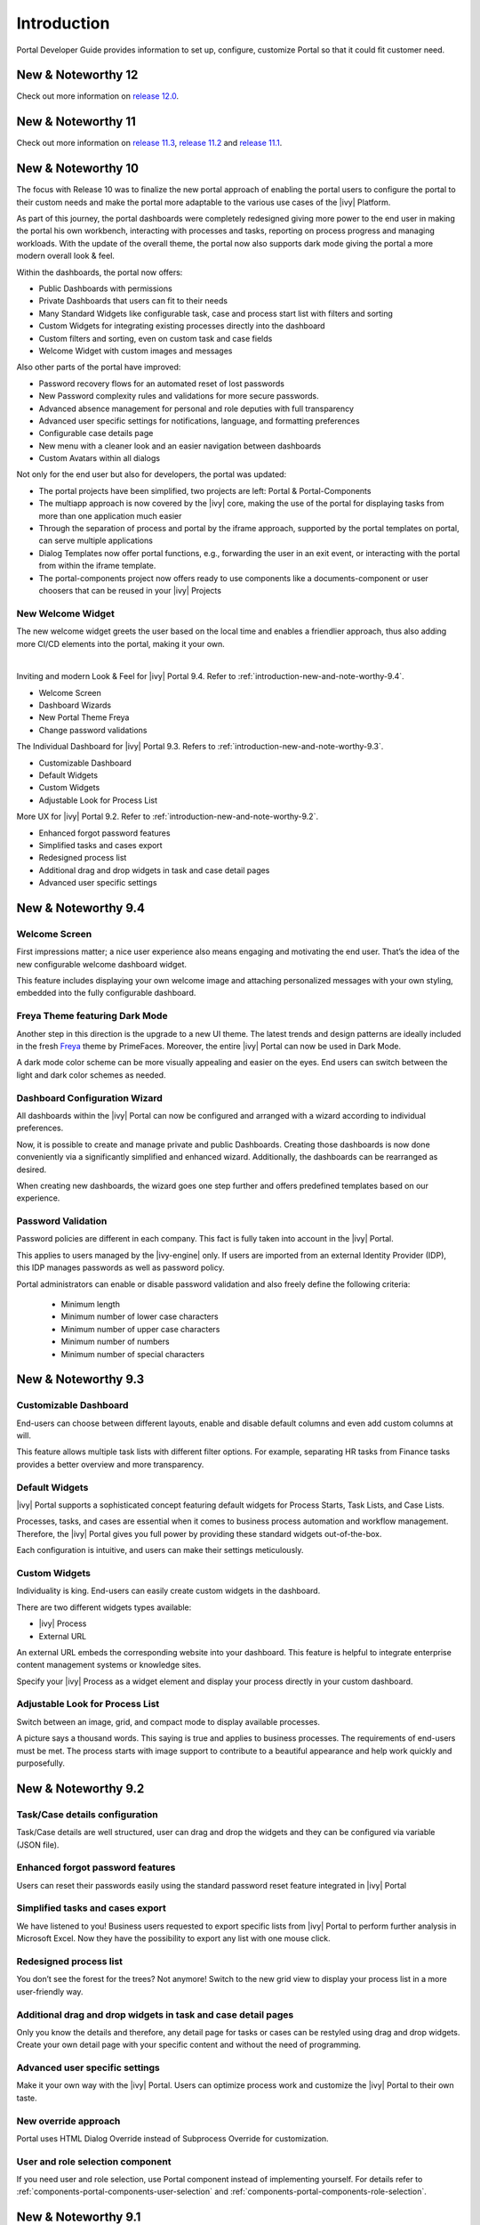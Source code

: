 .. _introduction:

Introduction
************

Portal Developer Guide provides information to set up, configure, customize
Portal so that it could fit customer need.

.. _introduction-new-and-note-worthy-12.0:

New & Noteworthy 12
-------------------

Check out more information on `release 12.0 <https://dev.axonivy.com/news/12.0>`__.

.. _introduction-new-and-note-worthy-11.2:

New & Noteworthy 11
-------------------

Check out more information on `release 11.3 <https://dev.axonivy.com/news/11.3>`__, `release 11.2 <https://dev.axonivy.com/news/11.2>`__ and `release 11.1 <https://dev.axonivy.com/news/11.1>`__.

.. _introduction-new-and-note-worthy-10.0:

New & Noteworthy 10
-------------------

The focus with Release 10 was to finalize the new portal approach of enabling the portal users to configure the portal to their custom needs and make the portal more adaptable to the various use cases of the |ivy| Platform.

As part of this journey, the portal dashboards were completely redesigned giving more power to the end user in making the portal his own workbench, interacting with processes and tasks, reporting on process progress and managing workloads. With the update of the overall theme, the portal now also supports dark mode giving the portal a more modern overall look & feel.

|new-dashboard|

Within the dashboards, the portal now offers:

- Public Dashboards with permissions
- Private Dashboards that users can fit to their needs
- Many Standard Widgets like configurable task, case and process start list with filters and sorting
- Custom Widgets for integrating existing processes directly into the dashboard
- Custom filters and sorting, even on custom task and case fields
- Welcome Widget with custom images and messages

Also other parts of the portal have improved:

- Password recovery flows for an automated reset of lost passwords
- New Password complexity rules and validations for more secure passwords.
- Advanced absence management for personal and role deputies with full transparency
- Advanced user specific settings for notifications, language, and formatting preferences
- Configurable case details page
- New menu with a cleaner look and an easier navigation between dashboards
- Custom Avatars within all dialogs

Not only for the end user but also for developers, the portal was updated:

- The portal projects have been simplified, two projects are left:  Portal & Portal-Components
- The multiapp approach is now covered by the |ivy| core, making the use of the portal for displaying tasks from more than one application much easier
- Through the separation of process and portal by the iframe approach, supported by the portal templates on portal, can serve multiple applications
- Dialog Templates now offer portal functions, e.g., forwarding the user in an exit event, or interacting with the portal from within the iframe template.
- The portal-components project now offers ready to use components like a documents-component or user choosers that can be reused in your |ivy| Projects

New Welcome Widget
^^^^^^^^^^^^^^^^^^

The new welcome widget greets the user based on the local time and enables a friendlier approach, thus also adding more CI/CD elements into the portal, making it your own.

|new-welcome-widget|

|

Inviting and modern Look & Feel for |ivy| Portal 9.4. Refer to :ref:`introduction-new-and-note-worthy-9.4`.

- Welcome Screen
- Dashboard Wizards
- New Portal Theme Freya
- Change password validations

The Individual Dashboard for |ivy| Portal 9.3. Refers to :ref:`introduction-new-and-note-worthy-9.3`.

- Customizable Dashboard
- Default Widgets
- Custom Widgets
- Adjustable Look for Process List

More UX for |ivy| Portal 9.2. Refer to :ref:`introduction-new-and-note-worthy-9.2`.

- Enhanced forgot password features
- Simplified tasks and cases export
- Redesigned process list
- Additional drag and drop widgets in task and case detail pages
- Advanced user specific settings

.. _introduction-new-and-note-worthy-9.4:

New & Noteworthy 9.4
--------------------

Welcome Screen
^^^^^^^^^^^^^^

First impressions matter; a nice user experience also means engaging and motivating the end user.
That’s the idea of the new configurable welcome dashboard widget.

|dashboard-light-mode|

This feature includes displaying your own welcome image and attaching personalized messages with your own styling, embedded into the fully configurable dashboard.

Freya Theme featuring Dark Mode
^^^^^^^^^^^^^^^^^^^^^^^^^^^^^^^

Another step in this direction is the upgrade to a new UI theme. The latest trends and design patterns are ideally included in the fresh `Freya <https://www.primefaces.org/freya/>`_ theme by PrimeFaces.
Moreover, the entire |ivy| Portal can now be used in Dark Mode.

|dashboard-dark-mode|

A dark mode color scheme can be more visually appealing and easier on the eyes. End users can switch between the light and dark color schemes as needed.

Dashboard Configuration Wizard
^^^^^^^^^^^^^^^^^^^^^^^^^^^^^^

All dashboards within the |ivy| Portal can now be configured and arranged with a wizard according to individual preferences.

|dashboard-configuration-wizard|

Now, it is possible to create and manage private and public Dashboards. Creating those dashboards is now done conveniently via a significantly simplified and enhanced wizard. 
Additionally, the dashboards can be rearranged as desired.

|dashboard-configuration-wizard-create|

When creating new dashboards, the wizard goes one step further and offers predefined templates based on our experience.

Password Validation
^^^^^^^^^^^^^^^^^^^

Password policies are different in each company. This fact is fully taken into account in the |ivy| Portal.

This applies to users managed by the |ivy-engine| only. If users are imported from an external Identity Provider (IDP), this IDP manages passwords as well as password policy.

|password-validation|

Portal administrators can enable or disable password validation and also freely define the following criteria:

    - Minimum length
    - Minimum number of lower case characters
    - Minimum number of upper case characters
    - Minimum number of numbers
    - Minimum number of special characters

.. _introduction-new-and-note-worthy-9.3:

New & Noteworthy 9.3
--------------------

Customizable Dashboard
^^^^^^^^^^^^^^^^^^^^^^
End-users can choose between different layouts,
enable and disable default columns and even add custom columns at will.

|customizable-dashboard|

This feature allows multiple task lists with different filter options.
For example, separating HR tasks from Finance tasks provides a better overview and more transparency.

Default Widgets
^^^^^^^^^^^^^^^
|ivy| Portal supports a sophisticated concept featuring default widgets for Process Starts, Task Lists, and Case Lists.

|default-widgets|

Processes, tasks, and cases are essential when it comes to business process automation and workflow management. Therefore, the |ivy| Portal gives you full power by providing these standard widgets out-of-the-box.

|default-widgets-configuration|

Each configuration is intuitive, and users can make their settings meticulously.

Custom Widgets
^^^^^^^^^^^^^^
Individuality is king. End-users can easily create custom widgets in the dashboard.

|custom-widgets|

There are two different widgets types available:

- |ivy| Process
- External URL

An external URL embeds the corresponding website into your dashboard. This feature is helpful to integrate enterprise content management systems or knowledge sites.

Specify your |ivy| Process as a widget element and display your process directly in your custom dashboard.

Adjustable Look for Process List
^^^^^^^^^^^^^^^^^^^^^^^^^^^^^^^^

Switch between an image, grid, and compact mode to display available processes.

|adjustable-look-for-process-list|

A picture says a thousand words. This saying is true and applies to business processes. The requirements of end-users must be met. The process starts with image support to contribute to a beautiful appearance and help work quickly and purposefully.

.. _introduction-new-and-note-worthy:

.. _introduction-new-and-note-worthy-9.2:

New & Noteworthy 9.2
--------------------

.. _introduction-new-and-note-worthy-task-case-details-configuration:

Task/Case details configuration
^^^^^^^^^^^^^^^^^^^^^^^^^^^^^^^

Task/Case details are well structured, user can drag and drop the widgets and they can be configured via variable (JSON file).

Enhanced forgot password features
^^^^^^^^^^^^^^^^^^^^^^^^^^^^^^^^^
Users can reset their passwords easily using the standard password reset feature integrated in |ivy| Portal

|login-screen|
|send-email-screen|

Simplified tasks and cases export
^^^^^^^^^^^^^^^^^^^^^^^^^^^^^^^^^
We have listened to you! Business users requested to export specific lists from |ivy| Portal to perform further analysis in Microsoft Excel.
Now they have the possibility to export any list with one mouse click.

|task-key-information|

Redesigned process list
^^^^^^^^^^^^^^^^^^^^^^^
You don’t see the forest for the trees? Not anymore! Switch to the new grid view to display your process list in a more user-friendly way.

|portal-process-grid-view-page|

Additional drag and drop widgets in task and case detail pages
^^^^^^^^^^^^^^^^^^^^^^^^^^^^^^^^^^^^^^^^^^^^^^^^^^^^^^^^^^^^^^
Only you know the details and therefore, any detail page for tasks or cases can be restyled using drag and drop widgets. Create your own detail page with your specific content and without the need of programming.

|detailed-task-information|

|case-details|

Advanced user specific settings
^^^^^^^^^^^^^^^^^^^^^^^^^^^^^^^

Make it your own way with the |ivy| Portal. Users can optimize process work and customize the |ivy| Portal to their own taste.

|my-profile-save|

New override approach
^^^^^^^^^^^^^^^^^^^^^

Portal uses HTML Dialog Override instead of Subprocess Override for customization.

User and role selection component
^^^^^^^^^^^^^^^^^^^^^^^^^^^^^^^^^

If you need user and role selection, use Portal component instead of implementing yourself. For details refer to :ref:`components-portal-components-user-selection`
and :ref:`components-portal-components-role-selection`.

New & Noteworthy 9.1
--------------------

My profile
^^^^^^^^^^

My profile replaces for language setting and email setting. Also, introduce the general setting for you can configure the Portal according to your requirements

|my-profile|

New absence management
^^^^^^^^^^^^^^^^^^^^^^

New UI and user can choose substitute as permanent or temporary for personal task.

|absence|


.. _introduction-new-and-note-worthy-further-improvement:

Further improvements
^^^^^^^^^^^^^^^^^^^^

Filter case by owner in case list and task analysis if case owner is enabled.


.. |my-profile| image:: ../../screenshots/my-profile/my-profile.png
.. |absence| image:: ../../screenshots/settings/absence.png
.. |login-screen| image:: ../../screenshots/login/login-form.png
.. |send-email-screen| image:: ../../screenshots/forgot-password/send-email-screen.png
.. |task-key-information| image:: ../../screenshots/task/task-key-information.png
.. |portal-process-grid-view-page| image:: ../../screenshots/process/portal-process-grid-view-page.png
.. |detailed-task-information| image:: ../../screenshots/task-detail/detailed-task-information.png
.. |case-details| image:: ../../screenshots/case-detail/case-details.png
.. |my-profile-save| image:: ../../screenshots/my-profile/my-profile.png
.. |customizable-dashboard| image:: images/customizable-dashboard.png
.. |default-widgets| image:: images/default-widgets.png
.. |default-widgets-configuration| image:: images/default-widgets-configuration.png
.. |custom-widgets| image:: images/custom-widgets.png
.. |adjustable-look-for-process-list| image:: images/adjustable-look-for-process-list.png
.. |dashboard-light-mode| image:: images/9.4/dashboard-light-mode.png
.. |dashboard-dark-mode| image:: images/9.4/dashboard-dark-mode.png
.. |dashboard-configuration-wizard-create| image:: images/9.4/dashboard-configuration-wizard-create.png
.. |dashboard-configuration-wizard| image:: images/9.4/dashboard-configuration-wizard.png
.. |password-validation| image:: images/9.4/password-validation.png
.. |new-welcome-widget| image:: images/10.0/new-welcome-widget.png
.. |new-dashboard| image:: images/10.0/new-dashboard.png